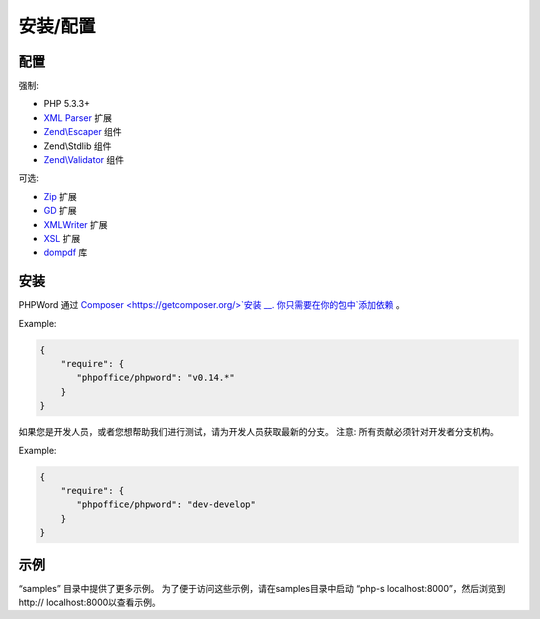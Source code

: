 .. _setup:

安装/配置
======================

配置
------------

强制:

- PHP 5.3.3+
- `XML Parser <http://www.php.net/manual/en/xml.installation.php>`__ 扩展
- `Zend\\Escaper <http://framework.zend.com/manual/current/en/modules/zend.escaper.introduction.html>`__ 组件
- Zend\\Stdlib 组件
- `Zend\\Validator <http://framework.zend.com/manual/current/en/modules/zend.validator.html>`__ 组件

可选:

- `Zip <http://php.net/manual/en/book.zip.php>`__ 扩展
- `GD <http://php.net/manual/en/book.image.php>`__ 扩展
- `XMLWriter <http://php.net/manual/en/book.xmlwriter.php>`__ 扩展
- `XSL <http://php.net/manual/en/book.xsl.php>`__ 扩展
- `dompdf <https://github.com/dompdf/dompdf>`__ 库

安装
------------

PHPWord 通过 `Composer <https://getcomposer.org/>`安装 __.
你只需要在你的包中`添加依赖 <https://getcomposer.org/doc/04-schema.md#package-links>`__ 。

Example:

.. code-block:: json

    {
        "require": {
           "phpoffice/phpword": "v0.14.*"
        }
    }

如果您是开发人员，或者您想帮助我们进行测试，请为开发人员获取最新的分支。
注意: 所有贡献必须针对开发者分支机构。

Example:

.. code-block:: json

    {
        "require": {
           "phpoffice/phpword": "dev-develop"
        }
    }

示例
-------------

“samples” 目录中提供了更多示例。
为了便于访问这些示例，请在samples目录中启动 “php-s localhost:8000”，然后浏览到http:// localhost:8000以查看示例。

